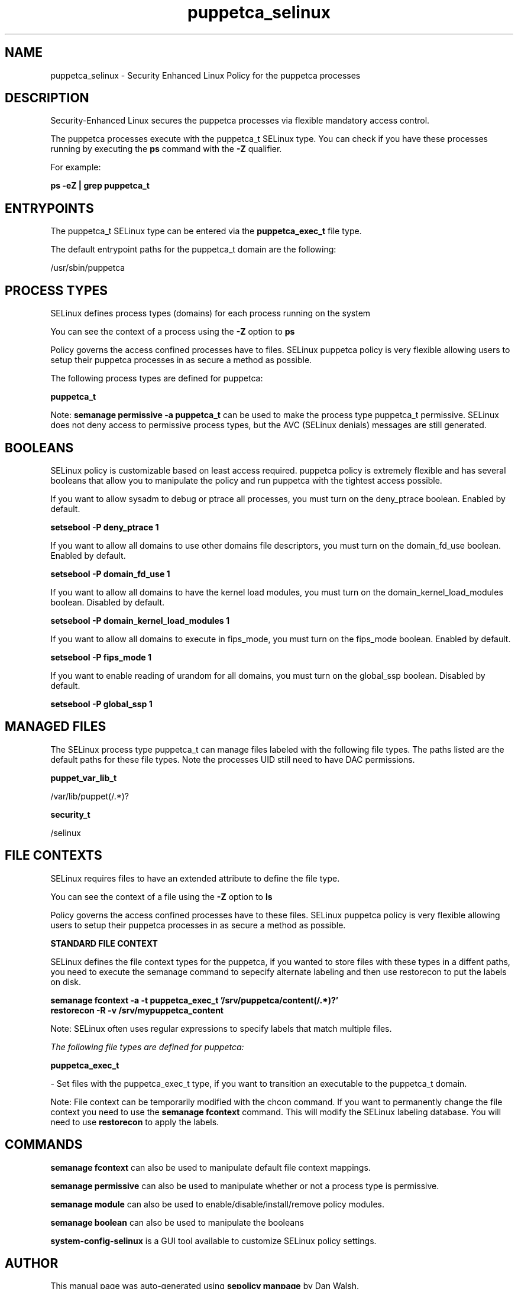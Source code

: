 .TH  "puppetca_selinux"  "8"  "13-01-16" "puppetca" "SELinux Policy documentation for puppetca"
.SH "NAME"
puppetca_selinux \- Security Enhanced Linux Policy for the puppetca processes
.SH "DESCRIPTION"

Security-Enhanced Linux secures the puppetca processes via flexible mandatory access control.

The puppetca processes execute with the puppetca_t SELinux type. You can check if you have these processes running by executing the \fBps\fP command with the \fB\-Z\fP qualifier.

For example:

.B ps -eZ | grep puppetca_t


.SH "ENTRYPOINTS"

The puppetca_t SELinux type can be entered via the \fBpuppetca_exec_t\fP file type.

The default entrypoint paths for the puppetca_t domain are the following:

/usr/sbin/puppetca
.SH PROCESS TYPES
SELinux defines process types (domains) for each process running on the system
.PP
You can see the context of a process using the \fB\-Z\fP option to \fBps\bP
.PP
Policy governs the access confined processes have to files.
SELinux puppetca policy is very flexible allowing users to setup their puppetca processes in as secure a method as possible.
.PP
The following process types are defined for puppetca:

.EX
.B puppetca_t
.EE
.PP
Note:
.B semanage permissive -a puppetca_t
can be used to make the process type puppetca_t permissive. SELinux does not deny access to permissive process types, but the AVC (SELinux denials) messages are still generated.

.SH BOOLEANS
SELinux policy is customizable based on least access required.  puppetca policy is extremely flexible and has several booleans that allow you to manipulate the policy and run puppetca with the tightest access possible.


.PP
If you want to allow sysadm to debug or ptrace all processes, you must turn on the deny_ptrace boolean. Enabled by default.

.EX
.B setsebool -P deny_ptrace 1

.EE

.PP
If you want to allow all domains to use other domains file descriptors, you must turn on the domain_fd_use boolean. Enabled by default.

.EX
.B setsebool -P domain_fd_use 1

.EE

.PP
If you want to allow all domains to have the kernel load modules, you must turn on the domain_kernel_load_modules boolean. Disabled by default.

.EX
.B setsebool -P domain_kernel_load_modules 1

.EE

.PP
If you want to allow all domains to execute in fips_mode, you must turn on the fips_mode boolean. Enabled by default.

.EX
.B setsebool -P fips_mode 1

.EE

.PP
If you want to enable reading of urandom for all domains, you must turn on the global_ssp boolean. Disabled by default.

.EX
.B setsebool -P global_ssp 1

.EE

.SH "MANAGED FILES"

The SELinux process type puppetca_t can manage files labeled with the following file types.  The paths listed are the default paths for these file types.  Note the processes UID still need to have DAC permissions.

.br
.B puppet_var_lib_t

	/var/lib/puppet(/.*)?
.br

.br
.B security_t

	/selinux
.br

.SH FILE CONTEXTS
SELinux requires files to have an extended attribute to define the file type.
.PP
You can see the context of a file using the \fB\-Z\fP option to \fBls\bP
.PP
Policy governs the access confined processes have to these files.
SELinux puppetca policy is very flexible allowing users to setup their puppetca processes in as secure a method as possible.
.PP

.PP
.B STANDARD FILE CONTEXT

SELinux defines the file context types for the puppetca, if you wanted to
store files with these types in a diffent paths, you need to execute the semanage command to sepecify alternate labeling and then use restorecon to put the labels on disk.

.B semanage fcontext -a -t puppetca_exec_t '/srv/puppetca/content(/.*)?'
.br
.B restorecon -R -v /srv/mypuppetca_content

Note: SELinux often uses regular expressions to specify labels that match multiple files.

.I The following file types are defined for puppetca:


.EX
.PP
.B puppetca_exec_t
.EE

- Set files with the puppetca_exec_t type, if you want to transition an executable to the puppetca_t domain.


.PP
Note: File context can be temporarily modified with the chcon command.  If you want to permanently change the file context you need to use the
.B semanage fcontext
command.  This will modify the SELinux labeling database.  You will need to use
.B restorecon
to apply the labels.

.SH "COMMANDS"
.B semanage fcontext
can also be used to manipulate default file context mappings.
.PP
.B semanage permissive
can also be used to manipulate whether or not a process type is permissive.
.PP
.B semanage module
can also be used to enable/disable/install/remove policy modules.

.B semanage boolean
can also be used to manipulate the booleans

.PP
.B system-config-selinux
is a GUI tool available to customize SELinux policy settings.

.SH AUTHOR
This manual page was auto-generated using
.B "sepolicy manpage"
by Dan Walsh.

.SH "SEE ALSO"
selinux(8), puppetca(8), semanage(8), restorecon(8), chcon(1), sepolicy(8)
, setsebool(8), puppet_selinux(8)